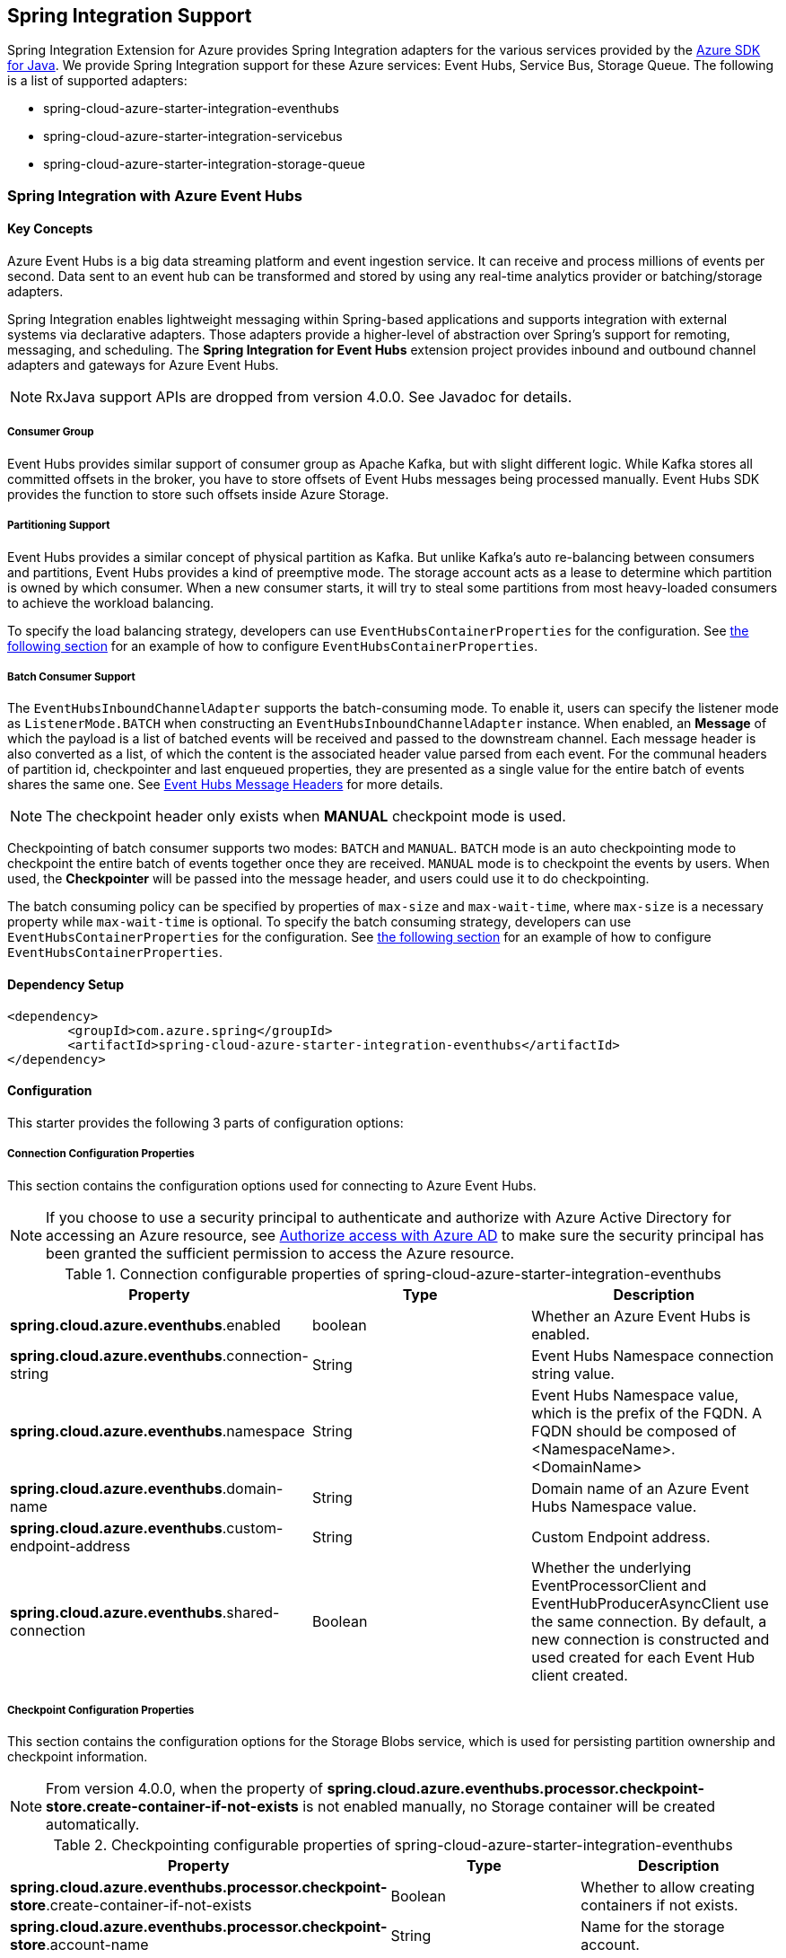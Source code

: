 == Spring Integration Support

Spring Integration Extension for Azure provides Spring Integration adapters for the various services provided by the https://github.com/Azure/azure-sdk-for-java/[Azure SDK for Java]. We provide Spring Integration support for these Azure services: Event Hubs, Service Bus, Storage Queue. The following is a list of supported adapters:

* spring-cloud-azure-starter-integration-eventhubs
* spring-cloud-azure-starter-integration-servicebus
* spring-cloud-azure-starter-integration-storage-queue

=== Spring Integration with Azure Event Hubs

==== Key Concepts
Azure Event Hubs is a big data streaming platform and event ingestion service. It can receive and process millions of events per second. Data sent to an event hub can be transformed and stored by using any real-time analytics provider or batching/storage adapters.

Spring Integration enables lightweight messaging within Spring-based applications and supports integration with external systems via declarative adapters. Those adapters provide a higher-level of abstraction over Spring’s support for remoting, messaging, and scheduling. The *Spring Integration for Event Hubs* extension project provides inbound and outbound channel adapters and gateways for Azure Event Hubs.

NOTE: RxJava support APIs are dropped from version 4.0.0.
See Javadoc for details.

===== Consumer Group

Event Hubs provides similar support of consumer group as Apache Kafka, but with slight different logic. While Kafka
stores all committed offsets in the broker, you have to store offsets of Event Hubs messages
being processed manually. Event Hubs SDK provides the function to store such offsets inside Azure Storage.

===== Partitioning Support

Event Hubs provides a similar concept of physical partition as Kafka. But unlike Kafka's auto re-balancing between consumers and partitions, Event Hubs provides a kind of preemptive mode. The storage account acts as a lease to determine which partition is owned by which consumer. When a new consumer starts, it will try to steal some partitions
from most heavy-loaded consumers to achieve the workload balancing.

To specify the load balancing strategy, developers can use `EventHubsContainerProperties` for the configuration. See <<receive-from-eh, the following section>> for an example of how to configure `EventHubsContainerProperties`.

===== Batch Consumer Support
The `EventHubsInboundChannelAdapter` supports the batch-consuming mode. To enable it, users can specify the listener mode as `ListenerMode.BATCH` when constructing an `EventHubsInboundChannelAdapter` instance.
When enabled, an **Message** of which the payload is a list of batched events will be received and passed to the downstream channel. Each message header is also converted as a list, of which the content is the associated header value parsed from each event. For the communal headers of partition id, checkpointer and last enqueued properties, they are presented as a single value for the entire batch of events shares the same one. See <<si-eh-headers, Event Hubs Message Headers>> for more details.

NOTE: The checkpoint header only exists when **MANUAL** checkpoint mode is used.

Checkpointing of batch consumer supports two modes: `BATCH` and `MANUAL`. `BATCH` mode is an auto checkpointing mode to checkpoint the entire batch of events together once they are received. `MANUAL` mode is to checkpoint the events by users. When used, the
**Checkpointer** will be passed into the message header, and users could use it to do checkpointing.

The batch consuming policy can be specified by properties of `max-size` and `max-wait-time`, where `max-size` is a necessary property while `max-wait-time` is optional.
To specify the batch consuming strategy, developers can use `EventHubsContainerProperties` for the configuration. See <<receive-from-eh, the following section>> for an example of how to configure `EventHubsContainerProperties`.

==== Dependency Setup

[source,xml]
----
<dependency>
	<groupId>com.azure.spring</groupId>
	<artifactId>spring-cloud-azure-starter-integration-eventhubs</artifactId>
</dependency>
----

==== Configuration

This starter provides the following 3 parts of configuration options:

===== Connection Configuration Properties
This section contains the configuration options used for connecting to Azure Event Hubs.

NOTE: If you choose to use a security principal to authenticate and authorize with Azure Active Directory for accessing an Azure resource, see link:index.html#authorize-access-with-azure-active-directory[Authorize access with Azure AD] to make sure the security principal has been granted the sufficient permission to access the Azure resource.

.Connection configurable properties of spring-cloud-azure-starter-integration-eventhubs
[cols="<,<,<", options="header"]
|===
|Property | Type |Description

|*spring.cloud.azure.eventhubs*.enabled
| boolean
| Whether an Azure Event Hubs is enabled.

|*spring.cloud.azure.eventhubs*.connection-string
| String
| Event Hubs Namespace connection string value.

|*spring.cloud.azure.eventhubs*.namespace
| String
| Event Hubs Namespace value, which is the prefix of the FQDN. A FQDN should be composed of <NamespaceName>.<DomainName>

|*spring.cloud.azure.eventhubs*.domain-name
| String
| Domain name of an Azure Event Hubs Namespace value.

|*spring.cloud.azure.eventhubs*.custom-endpoint-address
| String
| Custom Endpoint address.

|*spring.cloud.azure.eventhubs*.shared-connection
| Boolean
| Whether the underlying EventProcessorClient and EventHubProducerAsyncClient use the same connection. By
default, a new connection is constructed and used created for each Event Hub client created.

|===

===== Checkpoint Configuration Properties
This section contains the configuration options for the Storage Blobs service, which is used for persisting partition ownership and checkpoint information.

NOTE: From version 4.0.0, when the property of **spring.cloud.azure.eventhubs.processor.checkpoint-store.create-container-if-not-exists** is not enabled manually, no Storage container will be created automatically.

.Checkpointing configurable properties of spring-cloud-azure-starter-integration-eventhubs
[cols="<,<,<", options="header"]
|===
|Property | Type |Description

|*spring.cloud.azure.eventhubs.processor.checkpoint-store*.create-container-if-not-exists
|Boolean
|Whether to allow creating containers if not exists.

|*spring.cloud.azure.eventhubs.processor.checkpoint-store*.account-name
| String
| Name for the storage account.

|*spring.cloud.azure.eventhubs.processor.checkpoint-store*.account-key
| String
| Storage account access key.

|*spring.cloud.azure.eventhubs.processor.checkpoint-store*.container-name
| String
| Storage container name.
|===

Common Azure Service SDK configuration options are configurable for Storage Blob checkpoint store as well. The supported configuration options are introduced in link:configuration.html[the Configuration page], and could be configured with either the unified prefix `spring.cloud.azure.` or the prefix of `spring.cloud.azure.eventhubs.processor.checkpoint-store`.

===== Event Hub Processor Configuration Properties

The `EventHubsInboundChannelAdapter` uses the `EventProcessorClient` to consume messages from an event hub, to configure the overall properties of an `EventProcessorClient`,
developers can use `EventHubsContainerProperties` for the configuration. See <<receive-from-eh, the following section>> about how to work with `EventHubsInboundChannelAdapter`.

==== Basic Usage
===== Send messages to Azure Event Hubs
Step 1. Fill the credential configuration options.

* For credentials as connection string, configure the following properties in `application.yml`:
[source,yaml]
----
spring:
  cloud:
    azure:
      eventhubs:
        connection-string: ${AZURE_SERVICE_BUS_CONNECTION_STRING}
        processor:
          checkpoint-store:
            container-name: ${CHECKPOINT-CONTAINER}
            account-name: ${CHECKPOINT-STORAGE-ACCOUNT}
            account-key: ${CHECKPOINT-ACCESS-KEY}
----

* For credentials as managed identities, configure the following properties in `application.yml`:
[source,yaml]
----
spring:
  cloud:
    azure:
      credential:
        managed-identity-enabled: true
        client-id: ${AZURE_CLIENT_ID}
      eventhubs:
        namespace: ${AZURE_SERVICE_BUS_NAMESPACE}
        processor:
          checkpoint-store:
            container-name: ${CONTAINER_NAME}
            account-name: ${ACCOUNT_NAME}
----

* For credentials as service principal, configure the following properties in application.yml:
[source,yaml]
----
spring:
  cloud:
    azure:
      credential:
        client-id: ${AZURE_CLIENT_ID}
        client-secret: ${AZURE_CLIENT_SECRET}
      profile:
        tenant-id: ${AZURE_TENANT_ID}
      eventhubs:
        namespace: ${AZURE_SERVICE_BUS_NAMESPACE}
        processor:
          checkpoint-store:
            container-name: ${CONTAINER_NAME}
            account-name: ${ACCOUNT_NAME}
----

Step 2. Create `DefaultMessageHandler` with the bean of `EventHubsTemplate` to send messages to Event Hubs.
[source,java]
----
class Demo {
    private static final String OUTPUT_CHANNEL = "output";
    private static final String EVENTHUB_NAME = "eh1";

    @Bean
    @ServiceActivator(inputChannel = OUTPUT_CHANNEL)
    public MessageHandler messageSender(EventHubsTemplate eventHubsTemplate) {
        DefaultMessageHandler handler = new DefaultMessageHandler(EVENTHUB_NAME, eventHubsTemplate);
        handler.setSendCallback(new ListenableFutureCallback<Void>() {
            @Override
            public void onSuccess(Void result) {
                LOGGER.info("Message was sent successfully.");
            }
            @Override
            public void onFailure(Throwable ex) {
                LOGGER.error("There was an error sending the message.", ex);
            }
        });
        return handler;
    }
}
----

Step 3. Create a message gateway binding with the above message handler via a message channel.
[source,java]
----
class Demo {
    @Autowired
    EventHubOutboundGateway messagingGateway;

    @MessagingGateway(defaultRequestChannel = OUTPUT_CHANNEL)
    public interface EventHubOutboundGateway {
        void send(String text);
    }
}
----
Step 4. Send messages using the gateway.
[source,java]
----
class Demo {
    public void demo() {
        this.messagingGateway.send(message);
    }
}
----

[#receive-from-eh]
===== Receive Messages from Azure Event Hubs
Step 1. Fill the credential configuration options.

Step 2. Create a bean of message channel as the input channel.
[source,java]
----
@Configuration
class Demo {
    @Bean
    public MessageChannel input() {
        return new DirectChannel();
    }
}
----

Step 3. Create `EventHubsInboundChannelAdapter` with the bean of `EventHubsMessageListenerContainer` to receive messages from Event Hubs.

[source,java]
----
@Configuration
class Demo {
    private static final String INPUT_CHANNEL = "input";
    private static final String EVENTHUB_NAME = "eh1";
    private static final String CONSUMER_GROUP = "$Default";

    @Bean
    public EventHubsInboundChannelAdapter messageChannelAdapter(
            @Qualifier(INPUT_CHANNEL) MessageChannel inputChannel,
            EventHubsMessageListenerContainer listenerContainer) {
        EventHubsInboundChannelAdapter adapter = new EventHubsInboundChannelAdapter(processorContainer);
        adapter.setOutputChannel(inputChannel);
        return adapter;
    }

    @Bean
    public EventHubsMessageListenerContainer messageListenerContainer(EventHubsProcessorFactory processorFactory) {
        EventHubsContainerProperties containerProperties = new EventHubsContainerProperties();
        containerProperties.setEventHubName(EVENTHUB_NAME);
        containerProperties.setConsumerGroup(CONSUMER_GROUP);
        containerProperties.setCheckpointConfig(new CheckpointConfig(CheckpointMode.MANUAL));
        return new EventHubsMessageListenerContainer(processorFactory, containerProperties);
    }
}
----

Step 4. Create a message receiver binding with EventHubsInboundChannelAdapter via the message channel created before.
[source,java]
----
class Demo {
    @ServiceActivator(inputChannel = INPUT_CHANNEL)
    public void messageReceiver(byte[] payload, @Header(AzureHeaders.CHECKPOINTER) Checkpointer checkpointer) {
        String message = new String(payload);
        LOGGER.info("New message received: '{}'", message);
        checkpointer.success()
                .doOnSuccess(s -> LOGGER.info("Message '{}' successfully checkpointed", message))
                .doOnError(e -> LOGGER.error("Error found", e))
                .block();
    }
}
----

===== Configure EventHubsMessageConverter to Customize ObjectMapper
`EventHubsMessageConverter` is made as a configurable bean to allow users to customize ObjectMapper.

[#si-eh-batch]
===== Batch Consumer Support
To consume messages from Event Hubs in batches is similar with the above sample, besides users should set the batch-consuming related configuration options for `EventHubsInboundChannelAdapter`.

When create `EventHubsInboundChannelAdapter`, the listener mode should be set as `BATCH`. When create bean of `EventHubsMessageListenerContainer`, set the checkpoint mode as either `MANUAL` or `BATCH`, and the batch options can be configured as needed.

[source,java]
----
@Configuration
class Demo {
    private static final String INPUT_CHANNEL = "input";
    private static final String EVENTHUB_NAME = "eh1";
    private static final String CONSUMER_GROUP = "$Default";

    @Bean
    public EventHubsInboundChannelAdapter messageChannelAdapter(
            @Qualifier(INPUT_CHANNEL) MessageChannel inputChannel,
            EventHubsMessageListenerContainer listenerContainer) {
        EventHubsInboundChannelAdapter adapter = new EventHubsInboundChannelAdapter(processorContainer, ListenerMode.BATCH);
        adapter.setOutputChannel(inputChannel);
        return adapter;
    }

    @Bean
    public EventHubsMessageListenerContainer messageListenerContainer(EventHubsProcessorFactory processorFactory) {
        EventHubsContainerProperties containerProperties = new EventHubsContainerProperties();
        containerProperties.setEventHubName(EVENTHUB_NAME);
        containerProperties.setConsumerGroup(CONSUMER_GROUP);
        containerProperties.getBatch().setMaxSize(100);
        containerProperties.setCheckpointConfig(new CheckpointConfig(CheckpointMode.MANUAL));
        return new EventHubsMessageListenerContainer(processorFactory, containerProperties);
    }
}
----

[#si-eh-headers]
===== Event Hubs Message Headers

The following table illustrates how Event Hubs message properties are mapped to Spring message headers. For Azure Event Hubs, message is called as `event`.

.Mapping between Event Hubs Message / Event Properties and Spring Message Headers in Record Listener Mode
[cols="<,<,<,<", options="header"]
|===
|Event Hubs Event Properties | Spring Message Header Constants | Type | Description

|Enqueued time
| EventHubsHeaders#ENQUEUED_TIME
|Instant
|The instant, in UTC, of when the event was enqueued in the Event Hub partition.

|Offset
|EventHubsHeaders#OFFSET
|Long
|The offset of the event when it was received from the associated Event Hub partition.

|Partition key
|AzureHeaders#PARTITION_KEY
|String
|The partition hashing key if it was set when originally publishing the event.

|Partition id
|AzureHeaders#RAW_PARTITION_ID
|String
|The partition id of the Event Hub.

|Sequence number
|EventHubsHeaders#SEQUENCE_NUMBER
|Long
|The sequence number assigned to the event when it was enqueued in the associated Event Hub partition.

|Last enqueued event properties
|EventHubsHeaders#LAST_ENQUEUED_EVENT_PROPERTIES
|LastEnqueuedEventProperties
|The properties of the last enqueued event in this partition.

|NA
|AzureHeaders#CHECKPOINTER
|Checkpointer
|The header for checkpoint the specific message.
|===

Users can parse the message headers for the related information of each event. To set a message header for the event, all customized headers will be put as an application property of an event, where the header is set as the property key. When events are received from Event Hubs, all application properties will be converted to the message header.

NOTE: Message headers of partition key, enqueued time, offset and sequence number is not supported to be set manually.

When the batch-consumer mode is enabled, the specific headers of batched messages are listed the following, which contains a list of values from each single Event Hubs event.

.Mapping between Event Hubs Message / Event Properties and Spring Message Headers in Batch Listener Mode
[cols="<,<,<,<", options="header"]
|===
|Event Hubs Event Properties | Spring Batch Message Header Constants | Type | Description

|Enqueued time
|EventHubsHeaders#ENQUEUED_TIME
|List of Instant
|List of the instant, in UTC, of when each event was enqueued in the Event Hub partition.

|Offset
|EventHubsHeaders#OFFSET
|List of Long
|List of the offset of each event when it was received from the associated Event Hub partition.

|Partition key
|AzureHeaders#PARTITION_KEY
|List of String
|List of the partition hashing key if it was set when originally publishing each event.

|Sequence number
|EventHubsHeaders#SEQUENCE_NUMBER
|List of Long
|List of the sequence number assigned to each event when it was enqueued in the associated Event Hub partition.

|System properties
|EventHubsHeaders#BATCH_CONVERTED_SYSTEM_PROPERTIES
|List of Map
|List of the system properties of each event.

|Application properties
|EventHubsHeaders#BATCH_CONVERTED_APPLICATION_PROPERTIES
|List of Map
|List of the application properties of each event, where all customized message headers or event properties are placed.
|===

NOTE: When publish messages, all the above batch headers will be removed from the messages if exist.

==== Samples

See link:https://github.com/Azure-Samples/azure-spring-boot-samples/tree/spring-cloud-azure_{project-version}/eventhubs/spring-cloud-azure-starter-integration-eventhubs/eventhubs-integration[azure-spring-boot-samples] for more details.

=== Spring Integration with Azure Service Bus

==== Key Concepts
Spring Integration enables lightweight messaging within Spring-based applications and supports integration with external systems via declarative adapters.

The Spring Integration for Azure Service Bus extension project provides inbound and outbound channel adapters for Azure Service Bus.

NOTE: CompletableFuture support APIs have been deprecated from version 2.10.0, and is replaced by Reactor Core from version 4.0.0.
See Javadoc for details.

==== Dependency Setup

[source,xml]
----
<dependency>
	<groupId>com.azure.spring</groupId>
	<artifactId>spring-cloud-azure-starter-integration-servicebus</artifactId>
</dependency>
----

==== Configuration

This starter provides the following 2 parts of configuration options:

===== Connection Configuration Properties

This section contains the configuration options used for connecting to Azure Service Bus.

NOTE: If you choose to use a security principal to authenticate and authorize with Azure Active Directory for accessing an Azure resource, see link:index.html#authorize-access-with-azure-active-directory[Authorize access with Azure AD] to make sure the security principal has been granted the sufficient permission to access the Azure resource.

.Connection configurable properties of spring-cloud-azure-starter-integration-servicebus
[cols="<,<,<", options="header"]
|===
|Property | Type |Description

|*spring.cloud.azure.servicebus*.enabled
| boolean
| Whether an Azure Service Bus is enabled.

|*spring.cloud.azure.servicebus*.connection-string
| String
| Service Bus Namespace connection string value.

|*spring.cloud.azure.servicebus*.namespace
| String
| Service Bus Namespace value, which is the prefix of the FQDN. A FQDN should be composed of <NamespaceName>.<DomainName>

|*spring.cloud.azure.servicebus*.domain-name
| String
| Domain name of an Azure Service Bus Namespace value.

|===

===== Service Bus Processor Configuration Properties

The `ServiceBusInboundChannelAdapter` uses the `ServiceBusProcessorClient` to consume messages, to configure the overall properties of an `ServiceBusProcessorClient`,
developers can use `ServiceBusContainerProperties` for the configuration. See <<receive-from-sb, the following section>> about how to work with `ServiceBusInboundChannelAdapter`.

==== Basic Usage
===== Send Messages to Azure Service Bus
Step 1. Fill the credential configuration options.

* For credentials as connection string, configure the following properties in application.yml:
[source,yaml]
----
spring:
  cloud:
    azure:
      servicebus:
        connection-string: ${AZURE_SERVICE_BUS_CONNECTION_STRING}
----

* For credentials as managed identities, configure the following properties in application.yml:
[source,yaml]
----
spring:
  cloud:
    azure:
      credential:
        managed-identity-enabled: true
        client-id: ${AZURE_CLIENT_ID}
      profile:
        tenant-id: ${AZURE_TENANT_ID}
      servicebus:
        namespace: ${AZURE_SERVICE_BUS_NAMESPACE}
----

* For credentials as service principal, configure the following properties in application.yml:
[source,yaml]
----
spring:
  cloud:
    azure:
      credential:
        client-id: ${AZURE_CLIENT_ID}
        client-secret: ${AZURE_CLIENT_SECRET}
      profile:
        tenant-id: ${AZURE_TENANT_ID}
      servicebus:
        namespace: ${AZURE_SERVICE_BUS_NAMESPACE}
----

Step 2. Create `DefaultMessageHandler` with the bean of `ServiceBusTemplate` to send messages to Service Bus,
set the entity type for the ServiceBusTemplate. This sample takes Service Bus Queue as example.
[source,java]
----
class Demo {
    private static final String OUTPUT_CHANNEL = "queue.output";

    @Bean
    @ServiceActivator(inputChannel = OUTPUT_CHANNEL)
    public MessageHandler queueMessageSender(ServiceBusTemplate serviceBusTemplate) {
        serviceBusTemplate.setDefaultEntityType(ServiceBusEntityType.QUEUE);
        DefaultMessageHandler handler = new DefaultMessageHandler(QUEUE_NAME, serviceBusTemplate);
        handler.setSendCallback(new ListenableFutureCallback<Void>() {
            @Override
            public void onSuccess(Void result) {
                LOGGER.info("Message was sent successfully.");
            }

            @Override
            public void onFailure(Throwable ex) {
                LOGGER.info("There was an error sending the message.");
            }
        });

        return handler;
    }
}
----

Step 3. Create a message gateway binding with the above message handler via a message channel.
[source,java]
----
class Demo {
    @Autowired
    QueueOutboundGateway messagingGateway;

    @MessagingGateway(defaultRequestChannel = OUTPUT_CHANNEL)
    public interface QueueOutboundGateway {
        void send(String text);
    }
}
----

Step 4. Send messages using the gateway.
[source,java]
----
class Demo {
    public void demo() {
        this.messagingGateway.send(message);
    }
}
----

[#receive-from-sb]
===== Receive Messages from Azure Service Bus
Step 1. Fill the credential configuration options.

Step 2. Create a bean of message channel as the input channel.
[source,java]
----
@Configuration
class Demo {
    private static final String INPUT_CHANNEL = "input";

    @Bean
    public MessageChannel input() {
        return new DirectChannel();
    }
}
----

Step 3. Create `ServiceBusInboundChannelAdapter` with the bean of `ServiceBusMessageListenerContainer` to receive messages to Service Bus. This sample takes Service Bus Queue as example.
[source,java]
----
@Configuration
class Demo {
    private static final String QUEUE_NAME = "queue1";

    @Bean
    public ServiceBusMessageListenerContainer messageListenerContainer(ServiceBusProcessorFactory processorFactory) {
        ServiceBusContainerProperties containerProperties = new ServiceBusContainerProperties();
        containerProperties.setEntityName(QUEUE_NAME);
        containerProperties.setAutoComplete(false);
        return new ServiceBusMessageListenerContainer(processorFactory, containerProperties);
    }

    @Bean
    public ServiceBusInboundChannelAdapter queueMessageChannelAdapter(
        @Qualifier(INPUT_CHANNEL) MessageChannel inputChannel,
        ServiceBusMessageListenerContainer listenerContainer) {
        ServiceBusInboundChannelAdapter adapter = new ServiceBusInboundChannelAdapter(listenerContainer);
        adapter.setOutputChannel(inputChannel);
        return adapter;
    }
}
----

Step 4. Create a message receiver binding with ServiceBusInboundChannelAdapter via the message channel we created before.
[source,java]
----
class Demo {
    @ServiceActivator(inputChannel = INPUT_CHANNEL)
    public void messageReceiver(byte[] payload, @Header(AzureHeaders.CHECKPOINTER) Checkpointer checkpointer) {
        String message = new String(payload);
        LOGGER.info("New message received: '{}'", message);
        checkpointer.success()
                .doOnSuccess(s -> LOGGER.info("Message '{}' successfully checkpointed", message))
                .doOnError(e -> LOGGER.error("Error found", e))
                .block();
    }
}
----

===== Configure ServiceBusMessageConverter to Customize ObjectMapper
`ServiceBusMessageConverter` is made as a configurable bean to allow users to customize ObjectMapper.

[#si-sb-headers]
===== Service Bus Message Headers
For some Service Bus headers that can be mapped to multiple Spring header constants, the priority of different Spring headers is listed.

.Mapping between Service Bus Headers and Spring Headers
[cols="<,<,<,<,<", options="header"]
|===
|Service Bus Message Headers and Properties | Spring Message Header Constants | Type | Configurable | Description

| Content type
| MessageHeaders#CONTENT_TYPE
| String
| Yes
| The RFC2045 Content-Type descriptor of the message.

| Correlation id
| ServiceBusMessageHeaders#CORRELATION_ID
| String
| Yes
| The correlation id of the message

| Message id
| ServiceBusMessageHeaders#MESSAGE_ID
| String
| Yes
| The message id of the message, this header has higher priority than `MessageHeaders#ID`.

| Message id
| MessageHeaders#ID
| UUID
| Yes
| The message id of the message, this header has lower priority than `ServiceBusMessageHeaders#MESSAGE_ID`.

| Partition key
| ServiceBusMessageHeaders#PARTITION_KEY
| String
| Yes
| The partition key for sending the message to a partitioned entity.

| Reply to
| MessageHeaders#REPLY_CHANNEL
| String
| Yes
| The address of an entity to send replies to.

| Reply to session id
| ServiceBusMessageHeaders#REPLY_TO_SESSION_ID
| String
| Yes
| The ReplyToGroupId property value of the message.

| Scheduled enqueue time utc
| ServiceBusMessageHeaders#SCHEDULED_ENQUEUE_TIME
| OffsetDateTime
| Yes
| The datetime at which the message should be enqueued in Service Bus, this header has higher priority than `AzureHeaders#SCHEDULED_ENQUEUE_MESSAGE`.

| Scheduled enqueue time utc
| AzureHeaders#SCHEDULED_ENQUEUE_MESSAGE
| Integer
| Yes
| The datetime at which the message should be enqueued in Service Bus, this header has lower priority than `ServiceBusMessageHeaders#SCHEDULED_ENQUEUE_TIME`.

| Session id
| ServiceBusMessageHeaders#SESSION_ID
| String
| Yes
| The session identifier for a session-aware entity.

| Time to live
| ServiceBusMessageHeaders#TIME_TO_LIVE
| Duration
| Yes
| The duration of time before this message expires.

| To
| ServiceBusMessageHeaders#TO
| String
| Yes
| The "to" address of the message, reserved for future use in routing scenarios and presently ignored by the broker itself.

| Subject
| ServiceBusMessageHeaders#SUBJECT
| String
| Yes
| The subject for the message.

| Dead letter error description
| ServiceBusMessageHeaders#DEAD_LETTER_ERROR_DESCRIPTION
| String
| No
| The description for a message that has been dead-lettered.

| Dead letter reason
| ServiceBusMessageHeaders#DEAD_LETTER_REASON
| String
| No
| The reason a message was dead-lettered.

| Dead letter source
| ServiceBusMessageHeaders#DEAD_LETTER_SOURCE
| String
| No
| The entity in which the message was dead-lettered.

| Delivery count
| ServiceBusMessageHeaders#DELIVERY_COUNT
| long
| No
| The number of the times this message was delivered to clients.

| Enqueued sequence number
| ServiceBusMessageHeaders#ENQUEUED_SEQUENCE_NUMBER
| long
| No
| The enqueued sequence number assigned to a message by Service Bus.

| Enqueued time
| ServiceBusMessageHeaders#ENQUEUED_TIME
| OffsetDateTime
| No
| The datetime at which this message was enqueued in Service Bus.

| Expires at
| ServiceBusMessageHeaders#EXPIRES_AT
| OffsetDateTime
| No
| The datetime at which this message will expire.

| Lock token
| ServiceBusMessageHeaders#LOCK_TOKEN
| String
| No
| The lock token for the current message.

| Locked until
| ServiceBusMessageHeaders#LOCKED_UNTIL
| OffsetDateTime
| No
| The datetime at which the lock of this message expires.

| Sequence number
| ServiceBusMessageHeaders#SEQUENCE_NUMBER
| long
| No
| The unique number assigned to a message by Service Bus.

| State
| ServiceBusMessageHeaders#STATE
| ServiceBusMessageState
| No
| The state of the message, which can be Active, Deferred, or Scheduled.
|===

===== Partition Key Support
This starter supports link:https://docs.microsoft.com/azure/service-bus-messaging/service-bus-partitioning[Service Bus partitioning] by allowing setting partition key and session id in the message header. This section introduces how to set partition key for messages.

_Recommended:_ Use `ServiceBusMessageHeaders.PARTITION_KEY` as the key of the header.

[source,java]
----
public class SampleController {
    @PostMapping("/messages")
    public ResponseEntity<String> sendMessage(@RequestParam String message) {
        LOGGER.info("Going to add message {} to Sinks.Many.", message);
        many.emitNext(MessageBuilder.withPayload(message)
                                    .setHeader(ServiceBusMessageHeaders.PARTITION_KEY, "Customize partition key")
                                    .build(), Sinks.EmitFailureHandler.FAIL_FAST);
        return ResponseEntity.ok("Sent!");
    }
}
----

_Not recommended but currently supported:_ `AzureHeaders.PARTITION_KEY` as the key of the header.

[source,java]
----
public class SampleController {
    @PostMapping("/messages")
    public ResponseEntity<String> sendMessage(@RequestParam String message) {
        LOGGER.info("Going to add message {} to Sinks.Many.", message);
        many.emitNext(MessageBuilder.withPayload(message)
                                    .setHeader(AzureHeaders.PARTITION_KEY, "Customize partition key")
                                    .build(), Sinks.EmitFailureHandler.FAIL_FAST);
        return ResponseEntity.ok("Sent!");
    }
}
----

NOTE: When both `ServiceBusMessageHeaders.PARTITION_KEY` and `AzureHeaders.PARTITION_KEY` are set in the message headers,
`ServiceBusMessageHeaders.PARTITION_KEY` is preferred.

===== Session Support

This example demonstrates how to manually set the session id of a message in the application.

[source,java]
----
public class SampleController {
    @PostMapping("/messages")
    public ResponseEntity<String> sendMessage(@RequestParam String message) {
        LOGGER.info("Going to add message {} to Sinks.Many.", message);
        many.emitNext(MessageBuilder.withPayload(message)
                                    .setHeader(ServiceBusMessageHeaders.SESSION_ID, "Customize session id")
                                    .build(), Sinks.EmitFailureHandler.FAIL_FAST);
        return ResponseEntity.ok("Sent!");
    }
}
----

NOTE: When the `ServiceBusMessageHeaders.SESSION_ID` is set in the message headers, and a different `ServiceBusMessageHeaders.PARTITION_KEY` (or `AzureHeaders.PARTITION_KEY`) header is also set,
the value of the session id will eventually be used to overwrite the value of the partition key.

==== Samples

See link:https://github.com/Azure-Samples/azure-spring-boot-samples/tree/spring-cloud-azure_{project-version}/servicebus/spring-cloud-azure-starter-integration-servicebus[azure-spring-boot-samples] for more details.

=== Spring Integration with Azure Storage Queue

==== Key Concepts
Azure Queue Storage is a service for storing large numbers of messages. You access messages from anywhere in the world via authenticated calls using HTTP or HTTPS. A queue message can be up to 64 KB in size. A queue may contain millions of messages, up to the total capacity limit of a storage account. Queues are commonly used to create a backlog of work to process asynchronously.

==== Dependency Setup

[source,xml]
----
<dependency>
	<groupId>com.azure.spring</groupId>
	<artifactId>spring-cloud-azure-starter-integration-storage-queue</artifactId>
</dependency>
----

==== Configuration

This starter provides the following configuration options:

===== Connection Configuration Properties
This section contains the configuration options used for connecting to Azure Storage Queue.

NOTE: If you choose to use a security principal to authenticate and authorize with Azure Active Directory for accessing an Azure resource, see link:index.html#authorize-access-with-azure-active-directory[Authorize access with Azure AD] to make sure the security principal has been granted the sufficient permission to access the Azure resource.

.Connection configurable properties of spring-cloud-azure-starter-integration-storage-queue
[cols="<,<,<", options="header"]
|===
|Property | Type |Description

|*spring.cloud.azure.storage.queue*.enabled | boolean | Whether an Azure Storage Queue is enabled.
|*spring.cloud.azure.storage.queue*.connection-string | String | Storage Queue Namespace connection string value.
|*spring.cloud.azure.storage.queue*.accountName | String | Storage Queue account name.
|*spring.cloud.azure.storage.queue*.accountKey | String | Storage Queue account key.
|*spring.cloud.azure.storage.queue*.endpoint | String | Storage Queue service endpoint.
|*spring.cloud.azure.storage.queue*.sasToken | String | Sas token credential
|*spring.cloud.azure.storage.queue*.serviceVersion | QueueServiceVersion | QueueServiceVersion that is used when making API requests.
|*spring.cloud.azure.storage.queue*.messageEncoding | String | Queue message encoding.

|===

==== Basic Usage
===== Send messages to Azure Storage Queue
Step 1. Fill the credential configuration options.

** For credentials as connection string, configure the following properties in application.yml:
[source,yaml]
----
spring:
  cloud:
    azure:
      storage:
        queue:
          connection-string: ${AZURE_SERVICE_BUS_CONNECTION_STRING}
----

** For credentials as managed identities, configure the following properties in application.yml:
[source,yaml]
----
spring:
  cloud:
    azure:
      credential:
        managed-identity-enabled: true
        client-id: ${AZURE_CLIENT_ID}
      profile:
        tenant-id: ${AZURE_TENANT_ID}
      storage:
        queue:
          namespace: ${AZURE_SERVICE_BUS_NAMESPACE}
----

** For credentials as service principal, configure the following properties in application.yml:
[source,yaml]
----
spring:
  cloud:
    azure:
      credential:
        client-id: ${AZURE_CLIENT_ID}
        client-secret: ${AZURE_CLIENT_SECRET}
      profile:
        tenant-id: ${AZURE_TENANT_ID}
      storage:
        queue:
          namespace: ${AZURE_SERVICE_BUS_NAMESPACE}
----


Step 2. Create `DefaultMessageHandler` with the bean of `StorageQueueTemplate` to send messages to Storage Queue.
[source,java]
----
class Demo {
    private static final String STORAGE_QUEUE_NAME = "example";
    private static final String OUTPUT_CHANNEL = "output";

    @Bean
    @ServiceActivator(inputChannel = OUTPUT_CHANNEL)
    public MessageHandler messageSender(StorageQueueTemplate storageQueueTemplate) {
        DefaultMessageHandler handler = new DefaultMessageHandler(STORAGE_QUEUE_NAME, storageQueueTemplate);
        handler.setSendCallback(new ListenableFutureCallback<Void>() {
            @Override
            public void onSuccess(Void result) {
                LOGGER.info("Message was sent successfully.");
            }

            @Override
            public void onFailure(Throwable ex) {
                LOGGER.info("There was an error sending the message.");
            }
        });
        return handler;
    }
}
----

Step 3. Create a Message gateway binding with the above message handler via a message channel.
[source,java]
----
class Demo {
    @Autowired
    StorageQueueOutboundGateway storageQueueOutboundGateway;

    @MessagingGateway(defaultRequestChannel = OUTPUT_CHANNEL)
    public interface StorageQueueOutboundGateway {
        void send(String text);
    }
}
----

Step 4. Send messages using the gateway.
[source,java]
----
class Demo {
    public void demo() {
        this.storageQueueOutboundGateway.send(message);
    }
}
----

===== Receive Messages from Azure Storage Queue
Step 1. Fill the credential configuration options.

Step 2. Create a bean of message channel as the input channel.
[source,java]
----
class Demo {
    private static final String INPUT_CHANNEL = "input";

    @Bean
    public MessageChannel input() {
        return new DirectChannel();
    }
}
----

Step 3. Create `StorageQueueMessageSource` with the bean of `StorageQueueTemplate` to receive messages to Storage Queue.
[source,java]
----
class Demo {
    private static final String STORAGE_QUEUE_NAME = "example";

    @Bean
    @InboundChannelAdapter(channel = INPUT_CHANNEL, poller = @Poller(fixedDelay = "1000"))
    public StorageQueueMessageSource storageQueueMessageSource(StorageQueueTemplate storageQueueTemplate) {
        return new StorageQueueMessageSource(STORAGE_QUEUE_NAME, storageQueueTemplate);
    }
}
----

Step 4. Create a message receiver binding with StorageQueueMessageSource created in the last step via the message channel we created before.
[source,java]
----
class Demo {
    @ServiceActivator(inputChannel = INPUT_CHANNEL)
    public void messageReceiver(byte[] payload, @Header(AzureHeaders.CHECKPOINTER) Checkpointer checkpointer) {
        String message = new String(payload);
        LOGGER.info("New message received: '{}'", message);
        checkpointer.success()
            .doOnError(Throwable::printStackTrace)
            .doOnSuccess(t -> LOGGER.info("Message '{}' successfully checkpointed", message))
            .block();
    }
}
----

==== Samples

See link:https://github.com/Azure-Samples/azure-spring-boot-samples/tree/spring-cloud-azure_{project-version}/storage/spring-cloud-azure-starter-integration-storage-queue[azure-spring-boot-samples] for more details.

